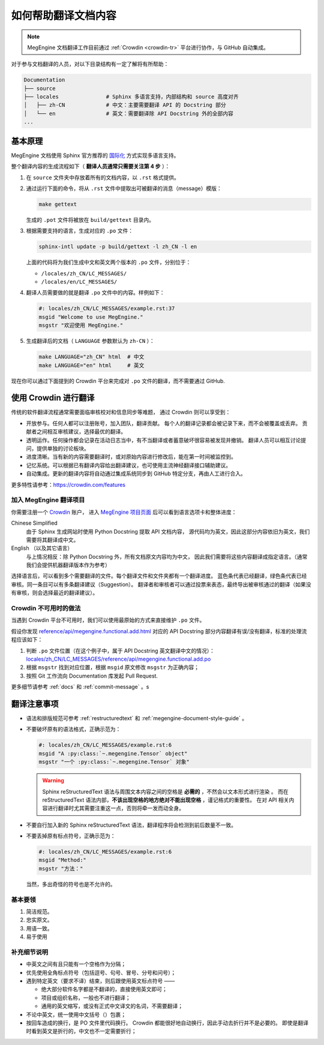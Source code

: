 .. _translation:

====================
如何帮助翻译文档内容
====================

.. note::

  MegEngine 文档翻译工作目前通过 :ref:`Crowdin <crowdin-tr>` 平台进行协作，与 GitHub 自动集成。

对于参与文档翻译的人员，对以下目录结构有一定了解将有所帮助：

.. code-block:: shell

   Documentation
   ├── source
   ├── locales               # Sphinx 多语言支持，内部结构和 source 高度对齐
   │   ├── zh-CN             # 中文：主要需要翻译 API 的 Docstring 部分
   │   └── en                # 英文：需要翻译除 API Docstring 外的全部内容
   ...

基本原理
--------

MegEngine 文档使用 Sphinx 官方推荐的
`国际化 <https://www.sphinx-doc.org/en/master/usage/advanced/intl.html>`_ 方式实现多语言支持。

整个翻译内容的生成流程如下（ **翻译人员通常只需要关注第 4 步** ）：

#. 在 ``source`` 文件夹中存放着所有的文档内容，以 ``.rst`` 格式提供。
#. 通过运行下面的命令，将从 ``.rst`` 文件中提取出可被翻译的消息（message）模版：

   .. code-block:: shell

      make gettext

   生成的 ``.pot`` 文件将被放在 ``build/gettext`` 目录内。

#. 根据需要支持的语言，生成对应的 ``.po`` 文件：

   .. code-block:: shell

      sphinx-intl update -p build/gettext -l zh_CN -l en

   上面的代码将为我们生成中文和英文两个版本的 ``.po`` 文件，分别位于：

   * ``/locales/zh_CN/LC_MESSAGES/``
   * ``/locales/en/LC_MESSAGES/``

#. 翻译人员需要做的就是翻译 ``.po`` 文件中的内容。样例如下：

   .. code-block:: po

      #: locales/zh_CN/LC_MESSAGES/example.rst:37
      msgid "Welcome to use MegEngine."
      msgstr "欢迎使用 MegEngine."

#. 生成翻译后的文档（ ``LANGUAGE`` 参数默认为 ``zh-CN`` ）：

   .. code-block:: shell

      make LANGUAGE="zh_CN" html  # 中文
      make LANGUAGE="en" html     # 英文

现在你可以通过下面提到的 Crowdin 平台来完成对 ``.po`` 文件的翻译，而不需要通过 GitHub.

.. _crowdin-tr:

使用 Crowdin 进行翻译
---------------------

传统的软件翻译流程通常需要面临审核校对和信息同步等难题，
通过 Crowdin 则可以享受到：

* 开放参与。任何人都可以注册账号，加入团队，翻译贡献。
  每个人的翻译记录都会被记录下来，而不会被覆盖或丢弃。
  贡献者之间相互审核建议，选择最优的翻译。
* 透明运作。任何操作都会记录在活动日志当中，有不当翻译或者蓄意破坏很容易被发现并撤销。
  翻译人员可以相互讨论提问，提供单独的讨论板块。
* 进度清晰。当有新的内容需要翻译时，或对原始内容进行修改后，能在第一时间被监控到。
* 记忆系统。可以根据已有翻译内容给出翻译建议，也可使用主流神经翻译接口辅助建议。
* 自动集成。更新的翻译内容将自动通过集成系统同步到 GitHub 特定分支，再由人工进行合入。

更多特性请参考：https://crowdin.com/features

加入 MegEngine 翻译项目
~~~~~~~~~~~~~~~~~~~~~~~

你需要注册一个 `Crowdin <https://crowdin.com/>`_ 账户，
进入 `MegEngine 项目页面 <https://crowdin.com/project/megengine>`_ 后可以看到语言选项卡和整体进度：

Chinese Simplified
  由于 Sphinx 生成网站时使用 Python Docstring 提取 API 文档内容，
  源代码均为英文，因此这部分内容依旧为英文，我们需要将其翻译成中文。

English （以及其它语言）
  与上情况相反：除 Python Docstring 外，所有文档原文内容均为中文，
  因此我们需要将这些内容翻译成指定语言。（通常我们会提供机器翻译版本作为参考）

选择语言后，可以看到多个需要翻译的文件。每个翻译文件和文件夹都有一个翻译进度。
蓝色条代表已经翻译，绿色条代表已经审核。同一条目可以有多条翻译建议（Suggestion）。
翻译者和审核者可以通过投票来表态，最终导出被审核通过的翻译（如果没有审核，则会选择最近的翻译建议）。

Crowdin 不可用时的做法
~~~~~~~~~~~~~~~~~~~~~~

当遇到 Crowdin 平台不可用时，我们可以使用最原始的方式来直接维护 ``.po`` 文件。

假设你发现 `reference/api/megengine.functional.add.html
<https://megengine.org.cn/doc/stable/zh/reference/api/megengine.functional.add.html>`_
对应的 API Docstring 部分内容翻译有误/没有翻译，标准的处理流程应该如下：

1. 判断 ``.po`` 文件位置（在这个例子中，属于 API Docstring 英文翻译中文的情况）：
   `locales/zh_CN/LC_MESSAGES/reference/api/megengine.functional.add.po
   <https://github.com/MegEngine/Documentation/blob/main/locales/zh_CN/LC_MESSAGES/reference/api/megengine.functional.add.po>`_

2. 根据 ``msgstr`` 找到对应位置，根据 ``msgid`` 原文修改 ``msgstr`` 为正确内容；
3. 按照 Git 工作流向 Documentation 库发起 Pull Request.

更多细节请参考 :ref:`docs` 和 :ref:`commit-message` 。s

翻译注意事项
------------

* 语法和排版规范可参考 :ref:`restructuredtext` 和 :ref:`megengine-document-style-guide` 。
* 不要破坏原有的语法格式，正确示范为：

  .. code-block:: po

     #: locales/zh_CN/LC_MESSAGES/example.rst:6
     msgid "A :py:class:`~.megengine.Tensor` object"
     msgstr "一个 :py:class:`~.megengine.Tensor` 对象"

  .. warning::

     Sphinx reStructuredText 语法与周围文本内容之间的空格是 **必需的** ，不然会以文本形式进行渲染 。
     而在 reStructuredText 语法内部，**不该出现空格的地方绝对不能出现空格** ，谨记格式的重要性。
     在对 API 相关内容进行翻译时尤其需要注重这一点，否则将牵一发而动全身。

* 不要自行加入新的 Sphinx reStructuredText 语法，翻译程序将会检测到前后数量不一致。

* 不要丢掉原有标点符号，正确示范为：

  .. code-block:: po

     #: locales/zh_CN/LC_MESSAGES/example.rst:6
     msgid "Method:"
     msgstr "方法："

  当然，多出奇怪的符号也是不允许的。

基本要领
~~~~~~~~

#. 简洁规范。
#. 忠实原文。
#. 用语一致。
#. 易于使用

补充细节说明
~~~~~~~~~~~~

* 中英文之间有且只能有一个空格作为分隔；
* 优先使用全角标点符号（包括逗号、句号、冒号、分号和问号）；
* 遇到特定英文（要求不译）结束，则后跟使用英文标点符号 ——

  * 绝大部分软件名字都是不翻译的，直接使用英文即可；
  * 项目或组织名称，一般也不进行翻译；
  * 通用的英文缩写，或没有正式中文译文的名词，不需要翻译；

* 不论中英文，统一使用中文括号（）包裹；
* 按回车造成的换行，是 PO 文件里代码换行。
  Crowdin 都能很好地自动换行，因此手动去折行并不是必要的。
  即使是翻译时看到英文是折行的，中文也不一定需要折行；
